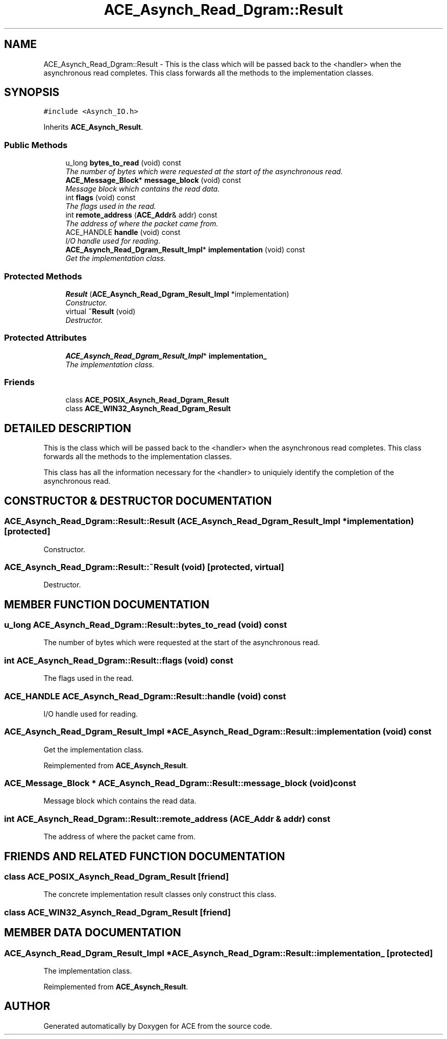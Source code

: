.TH ACE_Asynch_Read_Dgram::Result 3 "5 Oct 2001" "ACE" \" -*- nroff -*-
.ad l
.nh
.SH NAME
ACE_Asynch_Read_Dgram::Result \- This is the class which will be passed back to the <handler> when the asynchronous read completes. This class forwards all the methods to the implementation classes. 
.SH SYNOPSIS
.br
.PP
\fC#include <Asynch_IO.h>\fR
.PP
Inherits \fBACE_Asynch_Result\fR.
.PP
.SS Public Methods

.in +1c
.ti -1c
.RI "u_long \fBbytes_to_read\fR (void) const"
.br
.RI "\fIThe number of bytes which were requested at the start of the asynchronous read.\fR"
.ti -1c
.RI "\fBACE_Message_Block\fR* \fBmessage_block\fR (void) const"
.br
.RI "\fIMessage block which contains the read data.\fR"
.ti -1c
.RI "int \fBflags\fR (void) const"
.br
.RI "\fIThe flags used in the read.\fR"
.ti -1c
.RI "int \fBremote_address\fR (\fBACE_Addr\fR& addr) const"
.br
.RI "\fIThe address of where the packet came from.\fR"
.ti -1c
.RI "ACE_HANDLE \fBhandle\fR (void) const"
.br
.RI "\fII/O handle used for reading.\fR"
.ti -1c
.RI "\fBACE_Asynch_Read_Dgram_Result_Impl\fR* \fBimplementation\fR (void) const"
.br
.RI "\fIGet the implementation class.\fR"
.in -1c
.SS Protected Methods

.in +1c
.ti -1c
.RI "\fBResult\fR (\fBACE_Asynch_Read_Dgram_Result_Impl\fR *implementation)"
.br
.RI "\fIConstructor.\fR"
.ti -1c
.RI "virtual \fB~Result\fR (void)"
.br
.RI "\fIDestructor.\fR"
.in -1c
.SS Protected Attributes

.in +1c
.ti -1c
.RI "\fBACE_Asynch_Read_Dgram_Result_Impl\fR* \fBimplementation_\fR"
.br
.RI "\fIThe implementation class.\fR"
.in -1c
.SS Friends

.in +1c
.ti -1c
.RI "class \fBACE_POSIX_Asynch_Read_Dgram_Result\fR"
.br
.ti -1c
.RI "class \fBACE_WIN32_Asynch_Read_Dgram_Result\fR"
.br
.in -1c
.SH DETAILED DESCRIPTION
.PP 
This is the class which will be passed back to the <handler> when the asynchronous read completes. This class forwards all the methods to the implementation classes.
.PP
.PP
 This class has all the information necessary for the <handler> to uniquiely identify the completion of the asynchronous read. 
.PP
.SH CONSTRUCTOR & DESTRUCTOR DOCUMENTATION
.PP 
.SS ACE_Asynch_Read_Dgram::Result::Result (\fBACE_Asynch_Read_Dgram_Result_Impl\fR * implementation)\fC [protected]\fR
.PP
Constructor.
.PP
.SS ACE_Asynch_Read_Dgram::Result::~Result (void)\fC [protected, virtual]\fR
.PP
Destructor.
.PP
.SH MEMBER FUNCTION DOCUMENTATION
.PP 
.SS u_long ACE_Asynch_Read_Dgram::Result::bytes_to_read (void) const
.PP
The number of bytes which were requested at the start of the asynchronous read.
.PP
.SS int ACE_Asynch_Read_Dgram::Result::flags (void) const
.PP
The flags used in the read.
.PP
.SS ACE_HANDLE ACE_Asynch_Read_Dgram::Result::handle (void) const
.PP
I/O handle used for reading.
.PP
.SS \fBACE_Asynch_Read_Dgram_Result_Impl\fR * ACE_Asynch_Read_Dgram::Result::implementation (void) const
.PP
Get the implementation class.
.PP
Reimplemented from \fBACE_Asynch_Result\fR.
.SS \fBACE_Message_Block\fR * ACE_Asynch_Read_Dgram::Result::message_block (void) const
.PP
Message block which contains the read data.
.PP
.SS int ACE_Asynch_Read_Dgram::Result::remote_address (\fBACE_Addr\fR & addr) const
.PP
The address of where the packet came from.
.PP
.SH FRIENDS AND RELATED FUNCTION DOCUMENTATION
.PP 
.SS class ACE_POSIX_Asynch_Read_Dgram_Result\fC [friend]\fR
.PP
The concrete implementation result classes only construct this class.
.PP
.SS class ACE_WIN32_Asynch_Read_Dgram_Result\fC [friend]\fR
.PP
.SH MEMBER DATA DOCUMENTATION
.PP 
.SS \fBACE_Asynch_Read_Dgram_Result_Impl\fR * ACE_Asynch_Read_Dgram::Result::implementation_\fC [protected]\fR
.PP
The implementation class.
.PP
Reimplemented from \fBACE_Asynch_Result\fR.

.SH AUTHOR
.PP 
Generated automatically by Doxygen for ACE from the source code.